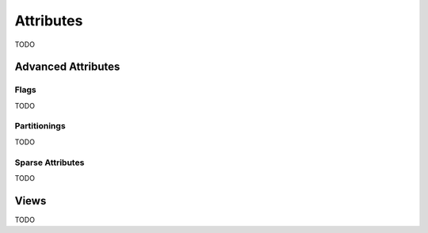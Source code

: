Attributes
==========

TODO


Advanced Attributes
-------------------

Flags
^^^^^

TODO

Partitionings
^^^^^^^^^^^^^

TODO

Sparse Attributes
^^^^^^^^^^^^^^^^^

TODO


Views
-----

TODO
